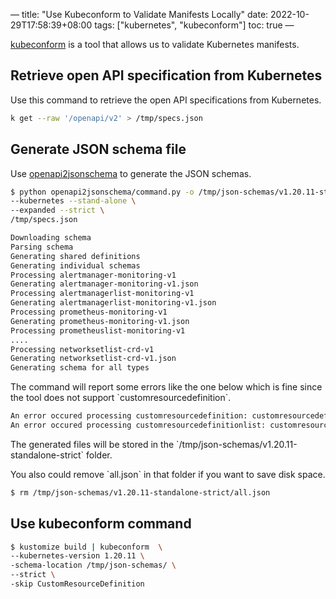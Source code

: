 ---
title: "Use Kubeconform to Validate Manifests Locally"
date: 2022-10-29T17:58:39+08:00
tags: ["kubernetes", "kubeconform"]
toc: true
---

[[https://github.com/yannh/kubeconform][kubeconform]] is a tool that allows us to validate Kubernetes manifests.

** Retrieve open API specification from Kubernetes

Use this command to retrieve the open API specifications from Kubernetes.

#+begin_src bash
k get --raw '/openapi/v2' > /tmp/specs.json
#+end_src

** Generate JSON schema file

Use [[https://github.com/wd/openapi2jsonschema][openapi2jsonschema]] to generate the JSON schemas.

#+begin_src bash
$ python openapi2jsonschema/command.py -o /tmp/json-schemas/v1.20.11-standalone-strict \
--kubernetes --stand-alone \
--expanded --strict \
/tmp/specs.json

Downloading schema
Parsing schema
Generating shared definitions
Generating individual schemas
Processing alertmanager-monitoring-v1
Generating alertmanager-monitoring-v1.json
Processing alertmanagerlist-monitoring-v1
Generating alertmanagerlist-monitoring-v1.json
Processing prometheus-monitoring-v1
Generating prometheus-monitoring-v1.json
Processing prometheuslist-monitoring-v1
....
Processing networksetlist-crd-v1
Generating networksetlist-crd-v1.json
Generating schema for all types
#+end_src

The command will report some errors like the one below which is fine since the tool does not support `customresourcedefinition`.

#+begin_src bash
An error occured processing customresourcedefinition: customresourcedefinition not currently supported
An error occured processing customresourcedefinitionlist: customresourcedefinitionlist not currently supported
#+end_src

The generated files will be stored in the `/tmp/json-schemas/v1.20.11-standalone-strict` folder.

You also could remove `all.json` in that folder if you want to save disk space.

#+begin_src bash
$ rm /tmp/json-schemas/v1.20.11-standalone-strict/all.json
#+end_src

** Use kubeconform command

#+begin_src bash
$ kustomize build | kubeconform  \
--kubernetes-version 1.20.11 \
-schema-location /tmp/json-schemas/ \
--strict \
-skip CustomResourceDefinition
#+end_src
